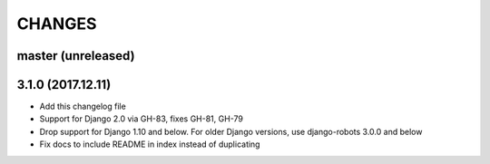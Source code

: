 CHANGES
=======

master (unreleased)
-------------------

3.1.0 (2017.12.11)
------------------

- Add this changelog file
- Support for Django 2.0 via GH-83, fixes GH-81, GH-79
- Drop support for Django 1.10 and below. For older Django versions,
  use django-robots 3.0.0 and below
- Fix docs to include README in index instead of duplicating
